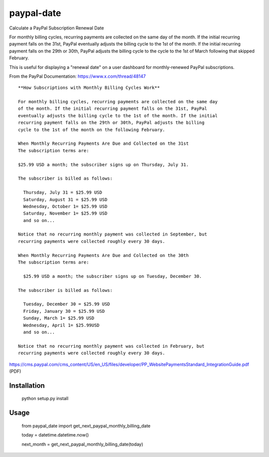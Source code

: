 paypal-date
-----------

Calculate a PayPal Subscription Renewal Date

For monthly billing cycles, recurring payments are collected on the same day of the month. If the initial recurring payment falls on the 31st, PayPal eventually adjusts the billing cycle to the 1st of the month. If the initial recurring payment falls on the 29th or 30th, PayPal adjusts the billing cycle to the cycle to the 1st of March following that skipped February. 

This is useful for displaying a "renewal date"  on a user dashboard for monthly-renewed PayPal subscriptions.

From the PayPal Documentation: https://www.x.com/thread/48147

::

  **How Subscriptions with Monthly Billing Cycles Work**
  
  For monthly billing cycles, recurring payments are collected on the same day
  of the month. If the initial recurring payment falls on the 31st, PayPal
  eventually adjusts the billing cycle to the 1st of the month. If the initial
  recurring payment falls on the 29th or 30th, PayPal adjusts the billing
  cycle to the 1st of the month on the following February.
 
  When Monthly Recurring Payments Are Due and Collected on the 31st
  The subscription terms are:
 
  $25.99 USD a month; the subscriber signs up on Thursday, July 31.
 
  The subscriber is billed as follows:
 
    Thursday, July 31 = $25.99 USD
    Saturday, August 31 = $25.99 USD
    Wednesday, October 1= $25.99 USD
    Saturday, November 1= $25.99 USD
    and so on...
 
  Notice that no recurring monthly payment was collected in September, but
  recurring payments were collected roughly every 30 days.
 
  When Monthly Recurring Payments Are Due and Collected on the 30th
  The subscription terms are:
 
    $25.99 USD a month; the subscriber signs up on Tuesday, December 30.
 
  The subscriber is billed as follows:
 
    Tuesday, December 30 = $25.99 USD
    Friday, January 30 = $25.99 USD
    Sunday, March 1= $25.99 USD
    Wednesday, April 1= $25.99USD
    and so on...
 
  Notice that no recurring monthly payment was collected in February, but
  recurring payments were collected roughly every 30 days.
  
https://cms.paypal.com/cms_content/US/en_US/files/developer/PP_WebsitePaymentsStandard_IntegrationGuide.pdf (PDF)

Installation
============

  python setup.py install

Usage
=====

  from paypal_date import get_next_paypal_monthly_billing_date

  today = datetime.datetime.now()

  next_month = get_next_paypal_monthly_billing_date(today)

